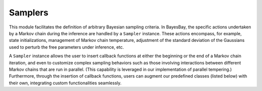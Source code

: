 Samplers
========

This module facilitates the definition of arbitrary Bayesian sampling criteria. In BayesBay, the specific actions undertaken by a Markov chain during the inference are handled by a ``Sampler`` instance. These actions encompass, for example, state initializations, management of Markov chain temperature, adjustment of the standard deviation of the Gaussians used to perturb the free parameters under inference, etc.

A ``Sampler`` instance allows the user to insert callback functions at either the beginning or the end of a Markov chain iteration, and even to customize complex sampling behaviors such as those involving interactions between different Markov chains that are run in parallel. (This capability is leveraged in our implementation of parallel tempering.) Furthermore, through the insertion of callback functions, users can augment our predefined classes (listed below) with their own, integrating custom functionalities seamlessly.


.. autosummary::
    :toctree: generated/
    :nosignatures:

    bayesbay.samplers.Sampler
    bayesbay.samplers.VanillaSampler
    bayesbay.samplers.ParallelTempering
    bayesbay.samplers.SimulatedAnnealing
